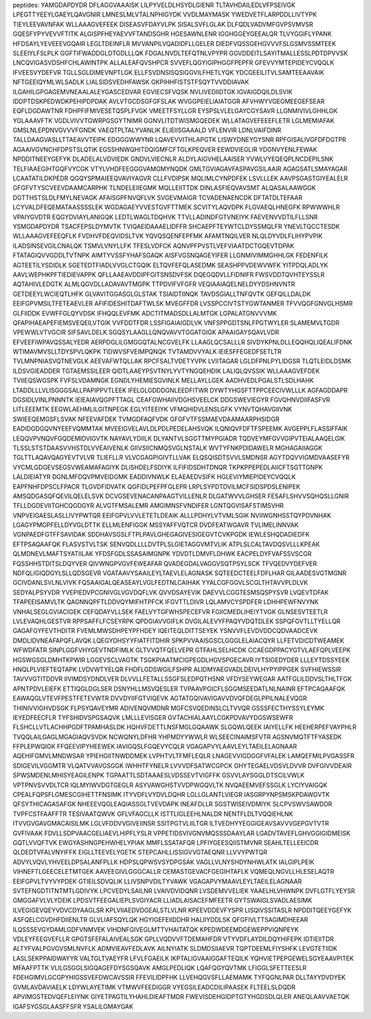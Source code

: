 peptides:
YAMGDAPDYDR
DFLAGGVAAAISK
LILPYVELDLHSYDLGIENR
TLTAVHDAILEDLVFPSEIVGK
LPEGTTYEEYLGAEYLQAVGNIR
LMNESLMLVTALNPHIGYDK
VVDLMAYMASK
YWEDVETFLARPDDLLIVTYPK
TIEYLEEVAVNFAK
WLLAAAGVEFEEK
DISEASVFDAYVLPK
SISALSVFLGLAK
DLFQDLVADVMFGVPSVMVSR
GQESFYPYVEVVFTITK
ALGISPFHEYAEVVFTANDSGHR
HGESAWNLENR
IGGHGGEYGEEALQR
TLVYGGIFLYPANK
HFDSAYLYEVEEEVGQAIR
LEGLTDEINFLR
MVVANPILVQADIDFLLGELER
DIEDFVQSSGEHGVVVFSLGSMVSSMTEEK
SLEEIYLFSLPLK
GGFTIFWADDGLDTGDLLLQK
FDGALNVDLTEFQTNLVPYPR
GGVDDEITLSAYITMALLESSLPDTDPVVSK
LNCQVIGASVDSHFCHLAWINTPK
ALLALEAFQVSHPCR
SVVEFLQGYIGIPHGGFPEPFR
GFEVVYMTEPIDEYCVQQLK
IFVEESVYDEFVR
TGLLSGLDIMEVNPTLGK
ELLFSVDNSISQSIGGVILFHETLYQK
YDCGEEILITVLSAMTEEAAVAIK
NFTGEEIQYMLWLSADLK
LIALSIDSVEDHFAWSK
GKPIHHFISTSTFSQYTVVDDIAVAK
ILGAHILGPGAGEMVNEAALALEYGASCEDVAR
EGVIECSFVQSK
NVLIVEDIIDTGK
IGVAIGDQILDLSVIK
IDDPTDSKPEDWDKPEHIPDPDAK
AVLVTGCDSGFGFSLAK
WVGGPEIELIAIATGGR
AFVHWYVGEGMEEGEFSEAR
EQFLDGDAWTNR
FDHPFIFMIVESETQSPLFVGK
VMEETFSYLLGR
EYSPSLVLELGAYCGYSAVR
LLGNMIVIVLGHHLGK
YGLAAAVFTK
VGDLVIVVTGWRPGSGYTNIMR
GGNVLITDTWISMGQEDEK
WLLATAGVEFEEEFLETR
LGLMEMIAFAK
GMSLNLEPDNVGVVVFGNDK
VAEQTPLTALYVANLIK
ELIEIISGAAALD
VFLENVIR
LDNLVAIFDINR
TALLDAAGVASLLTTAEAVVTEIPK
EDGGGWWYNR
LQAVEVVITHLAPGTK
LISWYDNEYGYSNR
RPFGISALIVGFDFDGTPR
AGAAIVGVNCHFDPSTSLQTIK
EGSSHNWQHITDQIGMFCFTGLKPEQVER
EEWDVIEGLIR
YDGNVYENLFEWAK
NPDDITNEEYGEFYK
DLADELALVDVIEDK
GNDVLVIECNLR
ALDYLAIGVHELAAISER
YVWLVYEQEQPLNCDEPILSNK
TELFIAAEGIHTGQFVYCGK
VTYLVHDFEEGGGVAMGMYNQDK
GMLTGVIAGAVFASPAVGSILAAIR
AGAGSATLSMAYAGAR
LCAATATILDKPEDR
QGQYSPMAIEEQVAVIYAGVR
CLLFVDIPSK
MQLIMLCYNPDFEK
LSVLLLEK
AAVPSGASTGIYEALELR
GFGFVTYSCVEEVDAAMCARPHK
TLNDELEIIEGMK
MQLLEIITTDK
DINLASFIEQVAVSMT
ALQASALAAWGGK
DGTTHSTSLDLFMYLNEVAGK
AFAISGPFNVQFLVK
SVGEVMAIGR
TCVADENAENCDK
DFTATDLTEFAAR
LCYVALDFEQEMATAASSSSLEK
WGDAGAEYVVESTGVFTTMEK
SCVITYLAQVDPK
FLGVAEQLHNEGFK
RPWWWHLR
VPAIYGVDTR
EQGYDVIAYLANIGQK
LEDTLWAGLTDQHVK
TTVLLADINDFGTVNEIYK
FAEVENVVDTILFLLSNR
YSMGDAPDYDR
TSACFEPSLDYMVTK
TVIQAEIDAAAELIDFFR
SHCAEPFTEYWTCLDYSSMQLFR
YNEVLTQCCTESDK
WLLAAAGVEFEEQFLK
FVDHVFDEQVIDSLTVK
YQVQSQENFEPFMK
AFAMTNQILVER
NLQLDYVDLFLIHYPVPIK
ILADSINSEVGILCNALQK
TSMVLVNYLLFK
TFESLVDFCK
AQNVPFPVSTLVEFVIAATDCTGQEVTDPAK
FTATAGIQVVGDDLTVTNPK
AIMTYVSSFYHAFSGAQK
AISFVGSNQAGEYIFER
LLGNMIVIMMGHHLGK
FEDENFILK
AGTEETILYSDIDLK
SGETEDTFIADLVVGLCTGQIK
ELTQVFEFQLASEDMK
SEASHPPVDEWVWFK
YITPDQLADLYK
AAVLWEPHKPFTIEDIEVAPPK
QFLLAAEAVDDIPFGITSNSDVFSK
DQEGQDVLLFIDNIFR
FWSVDDTQVHTEYSSLR
AQTAHIVLEDGTK
ALMLQGVDLLADAVAVTMGPK
TTPDVIFVFGFR
VEQIAAIAQELNELDYYDSHNVNTR
GETDEEYLWCIEQTLHFK
GLVAVITGGASGLGLSTAK
TSIAIDTIINQK
TAVDSGIALLTNFQVTK
GEFQILLDALDK
EEIFGPVMSILTFETEAEVLER
AFIFIDESHITDAFTWLSK
MVEGFFDR
LVSSPCCIVTSTYGWTANMER
TFVVQGFGNVGLHSMR
GLFIIDDK
EVWFFGLQYVDSK
IFHQQLEVFMK
ADCTITMADSDLLALMTGK
LGPALATGNVVVMK
QFAPIHAEAPEFIEMSVEQEILVTGIK
VVFDDTFDR
LSSFIGAIAIGDLVK
VNFSPPGDTSNLFPGTWYLER
SLAMEMVLTGDR
VPEWWLVTVGCIR
SIFSAVLDELK
SGQSYLAAGLLQNQVAVVTGGATGIGK
APAAIGAYSQAVLVDR
EFVEEFIWPAVQSSALYEDR
AERPDGLILGMGGQTALNCGVELFK
LLAAGLQCSALLLR
SIVDYKPNLDLLEQQHQLIQEALIFDNK
WTIMAVMVSLLTDYSPVLQKPK
TIDWVSFVEIMPQNQK
TVTAMDVVYALK
IEIESFFEGEDFSETLTR
TVLMNPNIASVQTNEVGLK
AEEVAFWTQLLAK
RPCFSALTVDETYVPK
LVIITAGAR
LGLDFPNLPYLIDGSR
TLQTLEIDLDSMK
ILDSVGIEADDER
TGTAEMSSILEER
QIDTLAAEYPSVTNYLYVTYNGQEHDIK
LALIQLQVSSIK
WLLAAAGVEFDEK
TVIIEQSWGSPK
FVFSLVDAMNGK
EGNDLYHEMIESGVINLK
MELLAYLLGEK
AADHVEDLPGALSTLSDLHAHK
LTADDLLLVLISGGGSALLPAPIPPVTLEEK
IFELGLGDDDGNLEEDFITWR
DYWTYHGSFTTPPCEECIVWLLLK
AGFAGDDAPR
DGSIDLVINLPNNNTK
IEIEAIAVQGPFTTAGL
CEAFGWHAIIVDGHSVEELCK
DDGSWEVIEGYR
FGVQHNVDIIFASFVR
LITLEEEMTK
EEGWLAEHMLILGITNPEGK
EGLYITEEIYK
VFMQHIDVLENSLGFK
VYNVTQHAVGIIVNK
SWIEEQEMGSFLSVAK
NFEEVAFDEK
TVMGDFAQFVDK
GFGFVTFSSMAEVDAAMAARPHSIDGR
EADIDGDGQVNYEEFVQMMTAK
MVEEIGVELAVLDLPDLPEDELAHSVQK
ILQNIQVFDFTFSPEEMK
AVGEPPLFLASSIFFAIK
LEQQVPVNQVFGQDEMIDVIGVTK
NAYAVLYDIILK
DLYANTVLSGGTTMYPGIADR
TQDVEYMFGVVGIPVTEIALAAQELGIK
TLSSLSTSTDAASVVHSTDLVVEAIVENLK
GIIVSIICNMQSVGLNSTALK
WVTYFNKPDIDAWELR
MGHAGAIIAGGK
TGLTTLAQAVQAGYEVTVLVR
TLIEFLLR
VLVCGAGPIGIVTLLVAK
ELQSQISDTSVVLSMDNSR
AGYTDQVVIGMDVAASEFYR
VYCMLGDGEVSEGSVWEAMAFAGIYK
DLISHDELFSDIYK
ILFIFIDSDHTDNQR
TKPKPPEPEDLAIICFTSGTTGNPK
LALDIEIATYR
DGNLMFDQVPMVEIDGMK
EADDIVNWLK
ELAEAEDVSIFK
HGLEVIYMIEPIDEYCVQQLK
EAPFNHFDPSCLFPACR
TLGVDFIDVATK
QGFIDLPEFPFGLEPR
LRPLSYPDTDVILMCFSIDSPDSLENIPEK
AMSQDGASQFQEVILQELELSVK
DCVGSEVENACANPAAGTVILLENLR
DLGATWVVLGHSER
FESAFLSHVVSQHQSLLGNIR
TFLLDGDEVIITGHCQGDGYR
ALVGTFMSALEMR
AMGIMNSFVNDIFER
LGNTQGVISAFSTIMSVHR
VNPVEIGAESLASLLIVYPWTQR
EEIFGPVLVVLETETLDEAIK
ALLLPDHYLVTVMLSGIK
NVIIWGNHSSTQYPDVNHAK
LGAGYPMGPFELLDYVGLDTTK
ELLMLENFIGGK
MSSYAFFVQTCR
DVDFEATWGAVR
TVLIMELINNVAK
VGNPAEDFGTFFSAVIDAK
SDDHAVSGSLFTPLPAVLGHEGAGIVESIGEGVTCVKPGDK
IEWLESHQDADIEDFK
EFTPSAQAAFQK
FLASVSTVLTSK
SENVQDLLLLDVTPLSLGIETAGGVMTVLIK
ATPLSLCALTAVDQSVLLLKPEAK
QLMDNEVLMAFTSYATIILAK
YFDSFGDLSSASAIMGNPK
YDVDTLDMVFLDHWK
EACPELDYFVAFSSVSCGR
FQSSHHSTDITSLDQYVER
QIVWNGPVGVFEWEAFAR
QVADEGDALVAGGVSQTPSYLSCK
TFVQEDVYDEFVER
NDFQLIGIQDGYLSLLQDSGEVR
VGATAAVYSAAILEYLTAEVLELAGNASK
SQTEEDCTEELFDFLHAR
GILAADESVGTMGNR
GCIVDANLSVLNLVIVK
FQSAAIGALQEASEAYLVGLFEDTNLCAIHAK
YYALCGFGGVLSCGLTHTAVVPLDLVK
SEDYALPSYVDR
YVEPIEDVPCGNIVGLVGVDQFLVK
QVVDSAYEVIK
DAEVVLCGGTESMSQSPYSVR
LVQEVTDFAK
TFAPEEISAMVLTK
QAGNNQPFTLDDVQYMIFHTPFCK
IFGVTTLDIVR
LQLAMVCYSPDFER
LDHHPEWFNVYNK
VNHALSEGLGVIACIGEK
CEFQDAYVLLSEK
FAELVYTGFWHSPECEFVR
FGIICMEDLIHEIYTVGK
GLNSESVTEETLR
LVLEVAQHLGESTVR
RPPSAFFLFCSEYRPK
QPDGIAVVGIFLK
DVGILALEVYFPAQYVDQTDLEK
SSPQFGVTLLTYELLQR
GAGAFGYFEVTHDITR
FVEMLMWSDHPEYPFHDEY
IQEITEQLDITTSEYEK
YSNVVFLEVDVDDCQDVAADCEVK
DMDLIDVNEAFAPQFLAVQK
LQEGYDHSYYFIATFITDHIR
SPKPVVAAISGSCLGGGLELAIACQYR
LLFETVDICDTWEAMEK
WFWDFATR
SINPLGGFVHYGEVTNDFIMLK
GLTVVQTFQELVEPR
GTFAHLSELHCDK
CCAEGDPPACYGTVLAEFQPLVEEPK
HGSWGSGLDMHTKPWIR
LGGEVSCLVAGTK
TSGKPIAATMCIGPEGDLHGVSPGECAVR
IYTSIGEDYDER
LLLEYTDSSYEEK
HNQLPLVIEFTEQTAPK
LVDVWTYELQR
FHDFLGDSWGILFSHPR
ALIDMYAEGVADLDEIVLHYPYIPPGEK
SVFHIEWSSIR
TAVVVGTITDDVR
IIVIMDSYDNDLVER
DLVVLLFETALLSSGFSLEDPQTHSNR
VFDYSEYWEGAR
AATFGLILDDVSLTHLTFGK
APNTPDVLEIEFK
ETTIQGLDGLSER
DSNYHLLMSVQESLER
TVPAAVPGICFLSGGMSEEDATLNLNAINR
EFTPCAQAAFQK
EAWAQGLVTEVFPESTFETEVWTR
DVVDYIIFGTVIQEVK
AGTATGQIVAVIGAVVDVQFDEGLPPILNALEVQGR
THINIVVIGHVDSGK
FLPSYQAVEYMR
ADIVENQVMDNR
MGFCSVQEDINSLCLTVVQR
GSSSFECTHYSSYLEYMK
IEYEDFEECFLR
TYFSHIDVSPGSAQVK
LMLLLEVISGER
GVTACHIALAAYLCGKPDVAVYDGSWSEWFR
FLSHCLLVTLACHHPGDFTPAMHASLDK
HQHVFDETTLNSFMGLGQAAWK
SLGQWLQEEK
IAIYELLFK
HEEHERPEFVAYPHLR
TVQQLAILGAGLMGAGIAQVSVDK
NCWQNYLDFHR
YHPMDYYWWLR
WLSEECINAIMSFVTR
AGSNVMQTFTFYASEDK
FFPLEPWQIGK
FFQEEVIPYHEEWEK
IAVIGQSLFGQEVYCQLR
VGAGAPVYLAAVLEYLTAEILELAGNAAR
AQEHIFGMVLMNDWSAR
YPIEHGIITNWDDMEK
LVPHTVLTFMFLEQLR
LNAGEVVIGDGGFVFALEK
LAMQEFMILPVGASSFR
SDIGEVILVGGMTR
VLQATVVAVGSGGK
IWHHTFYNELR
LVVVDFSATWCGPCK
GHYTEGAELVDSVLDVVR
DVFGIVVDEAIR
SPWSMDENLMHISYEAGILENPK
TGPAATTLSDTAAAESLVDSSEVTVIGFFK
GSVVLAYSGGLDTSCILVWLK
VPTPNVSVVDLTCR
IQLMYIWVDGTGEGLR
ASYVAWGHSTVVDPWGQVLTK
NVQAEEMVEFSSGLK
LYCIYVAIGQK
CPEALFQPSFLGMESCGIHETTFNSIMK
ITYVDFLVYDVLDQHR
LGLLGLANTLVIEGR
IASGRPYNPSMSKPDAWGVTK
QFSYTHICAGASAFGK
NHEEEVQGLEAQIASSGLTVEVDAPK
INEAFDLLR
SGSTWISEIVDMIYK
SLCPVSWVSAWDDR
TVPFCSTFAAFFTR
TESIVAATQWVK
GFLVFAGCLLK
ISTTLIGLEEHLNALDR
NENTFLDLTVQQIEHLNK
ITVVGVGAVGMACAISILMK
LGLVFDDVVGIVEIINSR
SSITPGTVLIILTGR
ILTVEDHYYEGGIGEAVSAVVVGEPGVTVTR
GVFIVAAK
FDVLLSDPVAACGELIAEVLHIPFLYSLR
VPPETIDSVIVGNVMQSSSDAAYLAR
LGADVTAVEFLGHVGGIGIDMEISK
GQTLVVQFTVK
EWGYASHNGPEHWHELYPIAK
MMFLSSATAFQR
LPFIYGEESQIISTMVNR
SEAHLTELLEEICDR
QLDEDTVFALVNYIFFK
EIGLLTEEVELYGETK
STEPCAHLLISSIGVVGTAEQNR
LLVVYPWTQR
ADVYLVQVLYHVEELDPSALANFPLLK
HDPSLQPWSVSYDPGSAK
VAGLLVLNYSHDYNHWLATK
IALGIPLPEIK
VIHNEFTLGEECELETMTGEK
AAVEEGIVLGGGCALLR
CEMASTGEVACFGEGIHTAFLK
VQMEQLNGVLLHLESELAQTR
EEIFGPVLTVYVYPDEK
GTIEILSDVQLIK
LLIVSNPVDILTYVAWK
VGAGAPVYMAAVLEYLTAEILELAGNAAR
SVTEFNGDTITNTMTLGDIVYK
LPCVEDYLSAILNR
LVAIVDVIDQNR
LVSDEMVVELIEK
YAAELHLVHWNPK
DVFLGTFLYEYSR
GMGGAFVLVLYDEIK
LPDSVTFEEGALIEPLSVGIYACR
LLIADLAISACEFMFEETR
GYTSWAIGLSVADLAESIMK
ILVEGIGEVQEYVDVCDYAAGLSR
KPLVIIAEDVDGEALSTLVLNR
KPEEVDDEVFYSPR
LISQIVSSITASLR
NPDDITQEEYGEFYK
ASFQELCGVDHFDIIENLTR
GLVLIAFSQYLQK
HGYIGEFEIIDDHR
HALIIYDDLSK
QFGFIVLTTSAGIMDHEEAR
ILQSSSEVGYDAMLGDFVNMVEK
VIHDNFGIVEGLMTTVHAITATQK
KPEDWDEEMDGEWEPPVIQNPEYK
VDLEYFEEGVEFLLR
GPGTSFEFALAIVEALSGK
GPLLVQDVVFTDEMAHFDR
VTYVDFLAYDILDQYHIFEPK
IDTIEIITDR
ALTYFVALPGVGVSMLNVFLK
ADMVIEAVFEDLAVK
AILNYIATK
SLDMDSIIAEVR
TQPTDEEMLFIYSHFK
LEVGTETIIDK
LASLSEKPPAIDWAYYR
VALTGLTVAEYFR
LFVLFGAEILK
IKPTALIGVAAIGGAFTEQILK
YQHVIETPEPGEWELSGYEAAVPITEK
MFAAFPTTK
VLILGSGGLSIGQAGEFDYSGSQAVK
AMGLPEDLIQK
LQAFQGYQVTMK
LFIGGLSFETTEESLR
FDEHGIMVLGCGPYHIGSSVEFDWCAVSSIR
FFEVILIDPFHK
LLVEHQGVSFLLAEMAMK
TYFQGNLPAR
DLLTAYYDVDYEK
GVMLAVDAVIAELK
LDYWLAYETIMK
VTMWVFEEDIGGR
VYEGSILEADCDILIPAASEK
FLTEELSLDQDR
APVIMGSTEDVQEFLEIYNK
GIYETPAGTILYHAHLDIEAFTMDR
FWEVISDEHGIDPTGTYHGDSDLQLER
ANEQLAAVVAETQK
IGAFSYGSGLAASFFSFR
YSALILGMAYGAK
